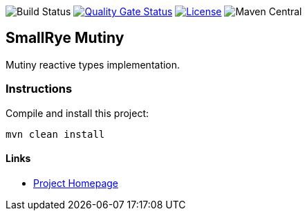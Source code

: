 image:https://img.shields.io/github/workflow/status/smallrye/smallrye-mutiny/Continuous Integration Build[Build Status]
image:https://sonarcloud.io/api/project_badges/measure?project=smallrye_smallrye-mutiny&metric=alert_status["Quality Gate Status", link="https://sonarcloud.io/dashboard?id=smallrye_smallrye-mutiny"]
image:https://img.shields.io/github/license/smallrye/smallrye-mutiny.svg["License", link="http://www.apache.org/licenses/LICENSE-2.0"]
image:https://img.shields.io/maven-central/v/io.smallrye.reactive/mutiny?color=green[Maven Central]

== SmallRye Mutiny

Mutiny reactive types implementation.

=== Instructions

Compile and install this project:

[source,bash]
----
mvn clean install
----

==== Links

* http://github.com/smallrye/smallrye-mutiny/[Project Homepage]
